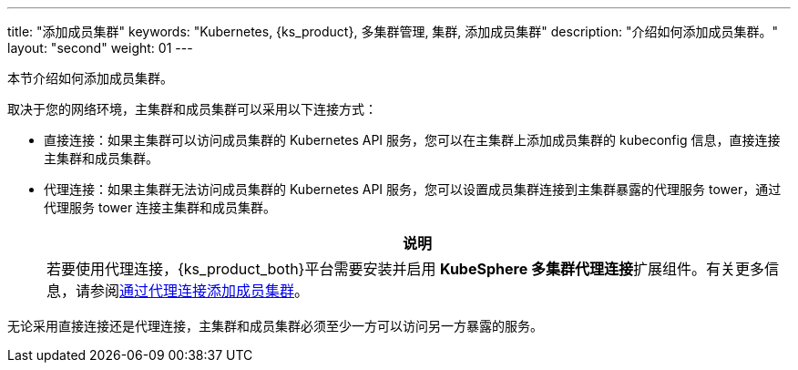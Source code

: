 ---
title: "添加成员集群"
keywords: "Kubernetes, {ks_product}, 多集群管理, 集群, 添加成员集群"
description: "介绍如何添加成员集群。"
layout: "second"
weight: 01
---



本节介绍如何添加成员集群。

取决于您的网络环境，主集群和成员集群可以采用以下连接方式：

* 直接连接：如果主集群可以访问成员集群的 Kubernetes API 服务，您可以在主集群上添加成员集群的 kubeconfig 信息，直接连接主集群和成员集群。

* 代理连接：如果主集群无法访问成员集群的 Kubernetes API 服务，您可以设置成员集群连接到主集群暴露的代理服务 tower，通过代理服务 tower 连接主集群和成员集群。
+
[.admon.note,cols="a"]
|===
|说明

|
若要使用代理连接，{ks_product_both}平台需要安装并启用 **KubeSphere 多集群代理连接**扩展组件。有关更多信息，请参阅link:../../../../11-use-extensions/19-tower/02-add-a-member-cluster-using-proxy-connection/[通过代理连接添加成员集群]。
|===


无论采用直接连接还是代理连接，主集群和成员集群必须至少一方可以访问另一方暴露的服务。

